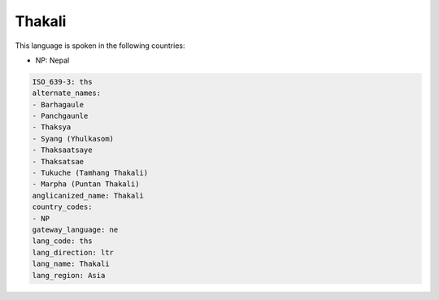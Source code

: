 .. _ths:

Thakali
=======

This language is spoken in the following countries:

* NP: Nepal

.. code-block:: yaml

    ISO_639-3: ths
    alternate_names:
    - Barhagaule
    - Panchgaunle
    - Thaksya
    - Syang (Yhulkasom)
    - Thaksaatsaye
    - Thaksatsae
    - Tukuche (Tamhang Thakali)
    - Marpha (Puntan Thakali)
    anglicanized_name: Thakali
    country_codes:
    - NP
    gateway_language: ne
    lang_code: ths
    lang_direction: ltr
    lang_name: Thakali
    lang_region: Asia
    

